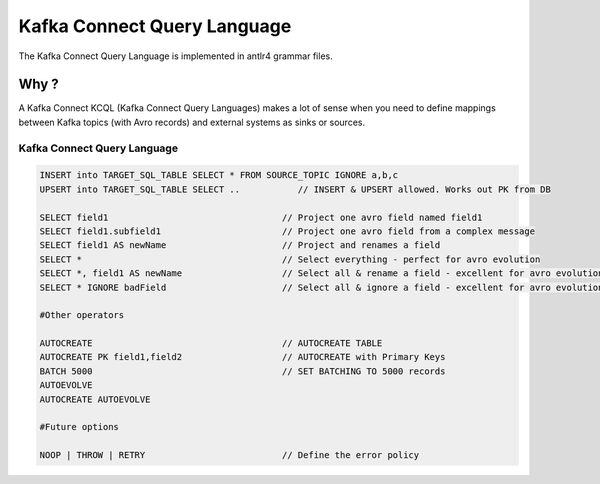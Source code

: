 Kafka Connect Query Language
============================

The Kafka Connect Query Language is implemented in antlr4 grammar files.

Why ?
-----

A Kafka Connect KCQL (Kafka Connect Query Languages) makes a lot of sense when you need to define mappings between Kafka topics (with Avro records) and external systems as sinks or sources.

Kafka Connect Query Language
^^^^^^^^^^^^^^^^^^^^^^^^^^^^

.. code-block:: sql

    INSERT into TARGET_SQL_TABLE SELECT * FROM SOURCE_TOPIC IGNORE a,b,c
    UPSERT into TARGET_SQL_TABLE SELECT ..           // INSERT & UPSERT allowed. Works out PK from DB

    SELECT field1                                 // Project one avro field named field1
    SELECT field1.subfield1                       // Project one avro field from a complex message
    SELECT field1 AS newName                      // Project and renames a field
    SELECT *                                      // Select everything - perfect for avro evolution
    SELECT *, field1 AS newName                   // Select all & rename a field - excellent for avro evolution
    SELECT * IGNORE badField                      // Select all & ignore a field - excellent for avro evolution

    #Other operators

    AUTOCREATE                                    // AUTOCREATE TABLE
    AUTOCREATE PK field1,field2                   // AUTOCREATE with Primary Keys
    BATCH 5000                                    // SET BATCHING TO 5000 records
    AUTOEVOLVE
    AUTOCREATE AUTOEVOLVE

    #Future options

    NOOP | THROW | RETRY                          // Define the error policy